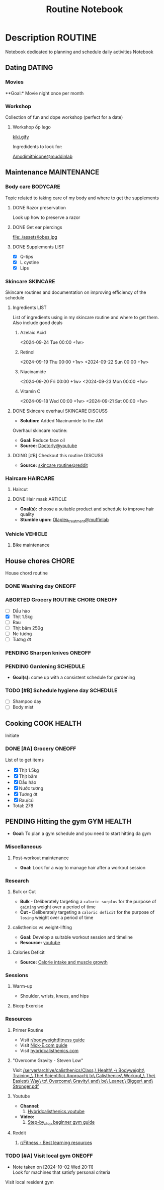 #+TITLE:Routine Notebook

* Description :ROUTINE:

Notebook dedicated to planning and schedule daily activities Notebook

** Dating :DATING:

*** Movies

**Goal:* Movie night once per month

*** Workshop

Collection of fun and dope workshop (perfect for a date)

**** Workshop ốp lego
:PROPERTIES:
:CREATED:  [2024-08-25 Sun 02:45]
:END:

[[https://vm.tiktok.com/ZS2MpHACV/][kiki.gify]]


Ingredidents to look for:

[[https://labmuffin.com/amodimethicone-my-new-favourite-hair-ingredient/][Amodimithicone@muddinlab]]

** Maintenance :MAINTENANCE:
:PROPERTIES:
:CUSTOM_ID: maintenance
:END:

*** Body care :BODYCARE:

Topic related to taking care of my body and where to get the supplements

**** DONE Razor preservation
CLOSED: [2024-04-20 Sat 08:47]

Look up how to preserve a razor

**** DONE Get ear piercings
CLOSED: [2024-09-11 Wed 21:14] DEADLINE: <2024-09-11 Wed 16:00>

file:./assets/lobes.jpg

**** DONE Supplements :LIST:
CLOSED: [2024-09-29 Sun 20:14] SCHEDULED: <2024-09-29 Sun 16:00>

- [X] Q-tips
- [X] L cystine
- [X] Lips

*** Skincare :SKINCARE:

Skincare routines and documentation on improving efficiency of the schedule

**** Ingredients :LIST:

List of ingredients using in my skincare routine and where to get them. Also include good deals

***** Azelaic Acid

<2024-09-24 Tue 00:00 +1w>

***** Retinol

<2024-09-19 Thu 00:00 +1w>
<2024-09-22 Sun 00:00 +1w>

***** Niacinamide

<2024-09-20 Fri 00:00 +1w>
<2024-09-23 Mon 00:00 +1w>

***** Vitamin C

<2024-09-18 Wed 00:00 +1w>
<2024-09-21 Sat 00:00 +1w>

**** DONE Skincare overhaul :SKINCARE:DISCUSS:
CLOSED: [2024-10-01 Tue 19:59] DEADLINE: <2024-10-01 Tue 04:00>

- *Solution:*  Added Niacinamide to the AM

Overhaul skincare routine:

- *Goal:*  Reduce face oil
- *Source:*  [[https://www.youtube.com/watch?v=hevaszImfJk&t=287][Doctorly@youtube]]

**** DOING [#B] Checkout this routine :DISCUSS:
SCHEDULED: <2024-10-07 Mon 05:00>

- *Source:*  [[https://www.reddit.com/r/SkincareAddiction/comments/tm9cw6/routine_help_is_it_safe_to_use_a_salicylic_acid/][skincare routine@reddit]]

*** Haircare :HAIRCARE:

**** Haircut
DEADLINE: <2024-10-22 Tue 17:00 +1m>
:PROPERTIES:
:LAST_REPEAT: [2024-09-23 Mon 19:22]
:END:

**** DONE Hair mask :ARTICLE:
CLOSED: [2024-10-07 Mon 04:37]

- *Goal(s):* choose a suitable product and schedule to improve hair quality
- *Stumble upon:*  [[https://labmuffin.com/how-does-olaplex-hair-treatment-work/][Olaplex_treatment@muffinlab]]

*** Vehicle :VEHICLE:

**** Bike maintenance
SCHEDULED: <2024-11-08 Fri>

** House chores :CHORE:

House chord routine

*** DONE Washing day :ONEOFF:
CLOSED: [2024-09-30 Mon 05:52] DEADLINE: <2024-09-27 Fri 04:00>

*** ABORTED Grocery :ROUTINE:CHORE:ONEOFF:
CLOSED: [2024-10-02 Wed 16:21] DEADLINE: <2024-10-02 Wed 19:00>
:LOGBOOK:
CLOCK: [2024-09-29 Sun 20:49]
:END:

- [ ] Dầu hào
- [X] Thịt 1.5kg
- [ ] Rau
- [ ] Thịt băm 250g
- [ ] Nc tương
- [ ] Tương ớt

*** PENDING Sharpen knives :ONEOFF:

*** PENDING Gardening :SCHEDULE:

- *Goal(s):* come up with a consistent schedule for gardening

*** TODO [#B] Schedule hygiene day :SCHEDULE:
SCHEDULED: <2024-10-07 Mon 19:00>

- [ ] Shampoo day 
- [ ] Body mist

** Cooking :COOK:HEALTH:

Initiate

*** DONE [#A] Grocery :ONEOFF:
CLOSED: [2024-10-05 Sat 19:02] SCHEDULED: <2024-10-05 Sat 16:00>

List of to get items
- [X] Thịt 1.5kg
- [X] Thịt băm
- [X] Dầu hào
- [X] Nước tương
- [X] Tương ớt
- [X] Rau/củ
- Total: 278

** PENDING Hitting the gym :GYM:HEALTH:

- *Goal:* To plan a gym schedule and you need to start hitting da gym

*** Miscellaneous

**** Post-workout maintenance

- *Goal:* Look for a way to manage hair after a workout session

*** Research

**** Bulk or Cut

- *Bulk -* Deliberately targeting a ~caloric surplus~ for the purpose of ~gaining~ weight over a period of time
- *Cut -* Deliberately targeting a ~caloric deficit~ for the purpose of ~losing~ weight over a period of time

**** calisthenics vs weight-lifting

- *Goal:* Develop a suitable workout session and timeline
- *Resource:* [[https://youtube.com/watch?v=VLOKMjHEyhY][youtube]]

**** Calories Deficit

- *Source:* [[https://redlib.seasi.dev/r/StrongerByScience/comments/1f2tk5v/why_is_it_that_calorie_intake_is_so_important_for/][Calorie intake and muscle growth]]

*** Sessions

**** Warm-up

- Shoulder, wrists, knees, and hips

**** Bicep Exercise

*** Resources

**** Primer Routine

- Visit [[https://redlib.seasi.dev/r/bodyweightfitness/wiki/training_guide][r/bodyweightfitness guide]]
- Visit [[https://nick-e.com/primer/][Nick-E.com guide]]
- Visit [[https://www.hybridcalisthenics.com/routine][hybridcalisthenics.com]]

**** "Overcome Gravity - Steven Low"

Visit [[/server/archive/calisthenics/Class,\ Health\ -\ Bodyweight\ Training_\ The\ Scientific\ Approach\ to\ Calisthenics\ Workout_\ The\ Easiest\ Way\ to\ Overcome\ Gravity\ and\ be\ Leaner,\ Bigger\ and\ Stronger.pdf]]

**** Youtube

- *Channel:*
  1. [[https://youtube.com/channel/UCeJFgNahi--FKs0oJyeRDEw][Hybridcalisthenics.youtube]]
- *Video:*
  1. [[https://youtube.com/watch?v=U9ENCvFf9yQ][Step-by_step beginner gym guide]]

**** Reddit

1. [[https://redlib.seasi.dev/r/Fitness/comments/3sjpv8/best_learning_resources/][r/Fitness - Best learning resources]]

*** TODO [#A] Visit local gym :ONEOFF:
SCHEDULED: <2024-10-07 Mon 16:00>
- Note taken on [2024-10-02 Wed 20:11] \\
  Look for machines that satisfy personal criteria

Visit local resident gym 

